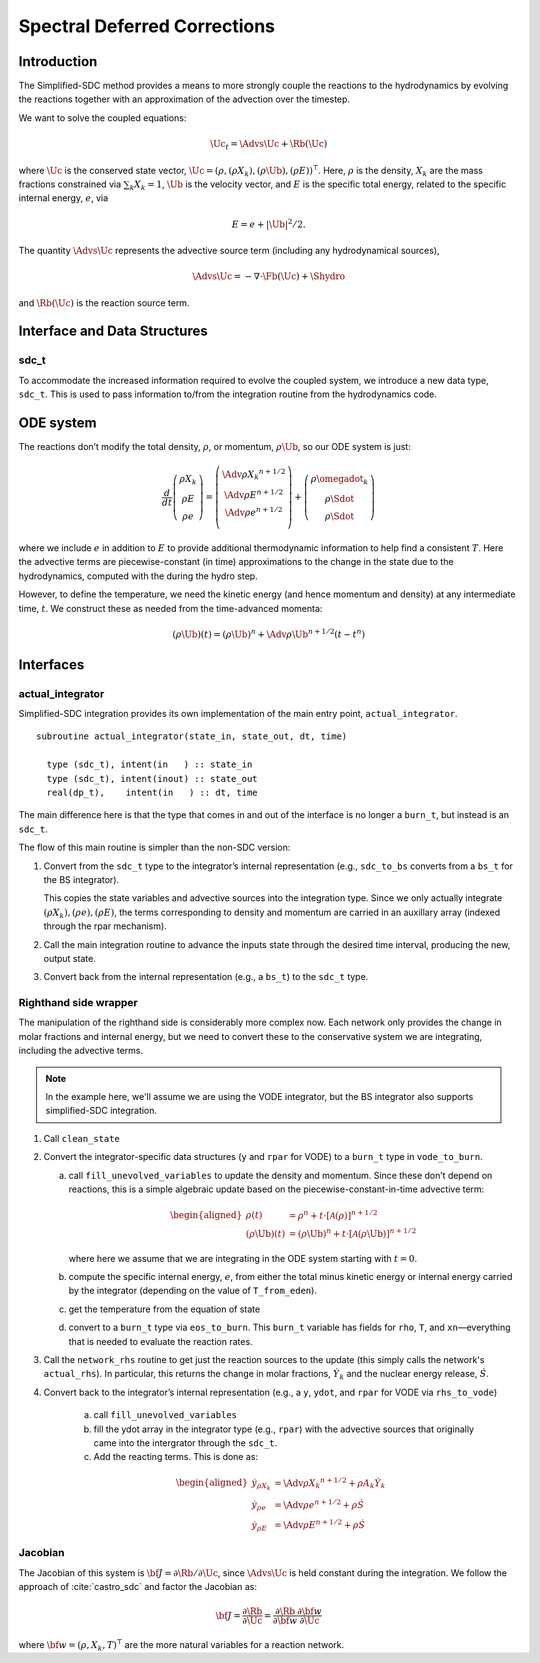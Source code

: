 *****************************
Spectral Deferred Corrections
*****************************

Introduction
============

The Simplified-SDC method provides a means to more strongly couple the
reactions to the hydrodynamics by evolving the reactions together with
an approximation of the advection over the timestep.

We want to solve the coupled equations:

.. math:: \Uc_t = \Advs{\Uc} + \Rb(\Uc)

where :math:`\Uc` is the conserved state vector, :math:`\Uc = (\rho,
(\rho X_k), (\rho \Ub), (\rho E))^\intercal`.  Here, :math:`\rho` is
the density, :math:`X_k` are the mass fractions constrained via
:math:`\sum_k X_k = 1`, :math:`\Ub` is the velocity vector, and
:math:`E` is the specific total energy, related to the specific
internal energy, :math:`e`, via

.. math::

   E = e + |\Ub|^2/2 .

The quantity :math:`\Advs{\Uc}` represents the advective source term (including any
hydrodynamical sources),

.. math:: \Advs{\Uc} = - \nabla \cdot \Fb(\Uc) + \Shydro

and :math:`\Rb(\Uc)`
is the reaction source term.

Interface and Data Structures
=============================

sdc_t
-----

To accommodate the increased information required to evolve the
coupled system, we introduce a new data type, ``sdc_t``. This is
used to pass information to/from the integration routine from the
hydrodynamics code.

ODE system
==========

The reactions don’t modify the total density, :math:`\rho`, or momentum,
:math:`\rho \Ub`, so our ODE system is just:

.. math::

   \frac{d}{dt}\left ( 
      \begin{array}{c} \rho X_k \\ \rho E \\  \rho e \end{array} 
   \right ) = 
   \left ( \begin{array}{c}
      \Adv{\rho X_k}^{n+1/2} \\ \Adv{\rho E}^{n+1/2} \\ \Adv{\rho e}^{n+1/2} \\
   \end{array} \right ) +
   \left (
      \begin{array}{c} \rho \omegadot_k \\ \rho \Sdot \\ \rho \Sdot \end{array}
   \right )

where we include :math:`e` in addition to :math:`E` to provide
additional thermodynamic information to help find a consistent
:math:`T`. Here the advective terms are piecewise-constant (in time)
approximations to the change in the state due to the hydrodynamics,
computed with the during the hydro step.

However, to define the temperature, we need the kinetic energy (and
hence momentum and density) at any intermediate time, :math:`t`. We construct
these as needed from the time-advanced momenta:

.. math::

   (\rho \Ub)(t) = (\rho \Ub)^n + \Adv{\rho \Ub}^{n+1/2} (t - t^n)

Interfaces
==========

actual_integrator
-----------------

Simplified-SDC integration provides its own implementation of the main entry
point, ``actual_integrator``.

::

      subroutine actual_integrator(state_in, state_out, dt, time)

        type (sdc_t), intent(in   ) :: state_in
        type (sdc_t), intent(inout) :: state_out
        real(dp_t),    intent(in   ) :: dt, time

The main difference here is that the type that comes in and out of the
interface is no longer a ``burn_t``, but instead is an
``sdc_t``.

The flow of this main routine is simpler than the non-SDC version:

#. Convert from the ``sdc_t`` type to the integrator’s internal
   representation (e.g., ``sdc_to_bs`` converts from a ``bs_t``
   for the BS integrator).

   This copies the state variables and advective sources into the
   integration type. Since we only actually integrate :math:`(\rho X_k),
   (\rho e), (\rho E)`, the terms corresponding to density and momentum
   are carried in an auxillary array (indexed through the rpar
   mechanism).

#. Call the main integration routine to advance the inputs state
   through the desired time interval, producing the new, output state.

#. Convert back from the internal representation (e.g., a
   ``bs_t``) to the ``sdc_t`` type.

Righthand side wrapper
----------------------

The manipulation of the righthand side is considerably more complex
now. Each network only provides the change in molar fractions and
internal energy, but we need to convert these to the conservative
system we are integrating, including the advective terms.

.. note::

   In the example here, we'll assume we are using the VODE
   integrator, but the BS integrator also supports
   simplified-SDC integration.


#. Call ``clean_state``

#. Convert the integrator-specific data structures (``y`` and ``rpar``
   for VODE) to a ``burn_t`` type in ``vode_to_burn``.

   a. call ``fill_unevolved_variables`` to update the density
      and momentum. Since these don’t depend on reactions, this is a
      simple algebraic update based on the piecewise-constant-in-time
      advective term:

      .. math::

         \begin{aligned}
               \rho(t) &= \rho^n + t \cdot \left [ \mathcal{A}(\rho) \right]^{n+1/2} \\
               (\rho \Ub)(t) &= (\rho \Ub)^n + t  \cdot \left [ \mathcal{A}(\rho\Ub) \right]^{n+1/2} 
             \end{aligned}

      where here we assume that we are integrating in the ODE system
      starting with :math:`t=0`.

   b. compute the specific internal energy, :math:`e`, from either the
      total minus kinetic energy or internal energy carried by the
      integrator (depending on the value of ``T_from_eden``).

   c. get the temperature from the equation of state

   d. convert to a ``burn_t`` type via ``eos_to_burn``.  This
      ``burn_t`` variable has fields for ``rho``, ``T``, and
      ``xn``—everything that is needed to evaluate the reaction rates.

#. Call the ``network_rhs`` routine to get just the reaction sources
   to the update (this simply calls the network's ``actual_rhs``). In
   particular, this returns the change in molar fractions,
   :math:`\dot{Y}_k` and the nuclear energy release, :math:`\dot{S}`.

#. Convert back to the integrator’s internal representation (e.g.,
   a ``y``, ``ydot``, and ``rpar`` for VODE via ``rhs_to_vode``)

    a. call ``fill_unevolved_variables``

    b. fill the ydot array in the integrator type (e.g.,
       ``rpar``) with the advective sources that originally came into the
       intergrator through the ``sdc_t``.

    c. Add the reacting terms. This is done as:

      .. math::

         \begin{aligned}
               \dot{y}_{\rho X_k} &= \Adv{\rho X_k}^{n+1/2} + \rho A_k \dot{Y}_k \\
               \dot{y}_{\rho e} &= \Adv{\rho e}^{n+1/2} +\rho \dot{S} \\
               \dot{y}_{\rho E} &= \Adv{\rho E}^{n+1/2} + \rho \dot{S}
             \end{aligned}

Jacobian
--------

The Jacobian of this system is :math:`{\bf J} = \partial \Rb /
\partial \Uc`, since :math:`\Advs{\Uc}` is held constant during the
integration.  We follow the approach of :cite:`castro_sdc` and factor
the Jacobian as:

.. math::

   {\bf J} = \frac{\partial \Rb}{\partial \Uc} = \frac{\partial \Rb}{\partial {\bf w}}
             \frac{\partial {\bf w}}{\partial \Uc}

where :math:`{\bf w} = (\rho, X_k, T)^\intercal` are the more natural variables
for a reaction network.

